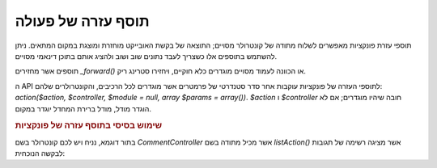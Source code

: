 .. _zend.view.helpers.initial.action:

תוסף עזרה של פעולה
==================

תוספי עזרת פונקציות מאפשרים לשלוח מתודה של קונטרולר מסויים;
התוצאה של בקשת האובייקט מוחזרת ומוצגת במקום המתאים. ניתן
להשתמש בתוספים אלו כשצריך לעבד נתונים שוב ושוב ולהציג אותם
בתוכן דינאמי מסויים.

תוספים אשר מחזירים *_forward()* או הכוונה לעמוד מסויים מוגדרים כלא
חוקיים, ויחזירו סטרינג ריק.

ה API לתוספי העזרה של פונקציות עוקבות אחר סדר סטנדרטי של פרמטרים
אשר מוגדרים לכל הרכיבים, והקונטרולרים שלהם: *action($action, $controller,
$module = null, array $params = array())*. *$action* ו *$controller* חובה שיהיו מוגדרים; אם לא
הוגדר מודל, מודל ברירת המחדל יוגדר במקום.

.. _zend.view.helpers.initial.action.usage:

.. rubric:: שימוש בסיסי בתוסף עזרה של פונקציות

בתור דוגמא, נניח ויש לכם קונטרולר בשם *CommentController* אשר מכיל מתודה
בשם *listAction()* אשר מציגה רשימה של תגובות לבקשה הנוכחית:

.. code-block:: php
   :linenos:

   <div id="sidebar right">
       <div class="item">
           <?= $this->action('list', 'comment', null, array('count' => 10)); ?>
       </div>
   </div>



